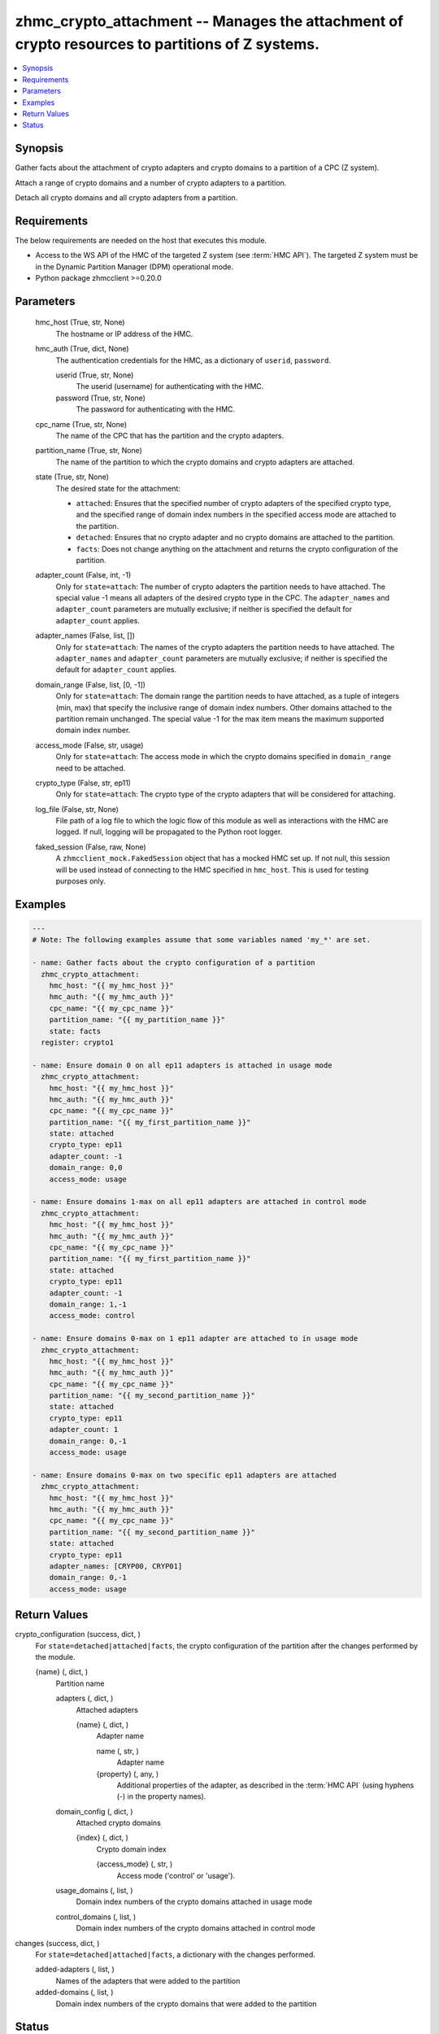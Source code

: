 .. _zhmc_crypto_attachment_module:


zhmc_crypto_attachment -- Manages the attachment of crypto resources to partitions of Z systems.
================================================================================================

.. contents::
   :local:
   :depth: 1


Synopsis
--------

Gather facts about the attachment of crypto adapters and crypto domains to a partition of a CPC (Z system).

Attach a range of crypto domains and a number of crypto adapters to a partition.

Detach all crypto domains and all crypto adapters from a partition.



Requirements
------------
The below requirements are needed on the host that executes this module.

- Access to the WS API of the HMC of the targeted Z system (see :term:`HMC API`). The targeted Z system must be in the Dynamic Partition Manager (DPM) operational mode.
- Python package zhmcclient >=0.20.0



Parameters
----------

  hmc_host (True, str, None)
    The hostname or IP address of the HMC.


  hmc_auth (True, dict, None)
    The authentication credentials for the HMC, as a dictionary of ``userid``, ``password``.


    userid (True, str, None)
      The userid (username) for authenticating with the HMC.


    password (True, str, None)
      The password for authenticating with the HMC.



  cpc_name (True, str, None)
    The name of the CPC that has the partition and the crypto adapters.


  partition_name (True, str, None)
    The name of the partition to which the crypto domains and crypto adapters are attached.


  state (True, str, None)
    The desired state for the attachment:

    * ``attached``: Ensures that the specified number of crypto adapters of the specified crypto type, and the specified range of domain index numbers in the specified access mode are attached to the partition.

    * ``detached``: Ensures that no crypto adapter and no crypto domains are attached to the partition.

    * ``facts``: Does not change anything on the attachment and returns the crypto configuration of the partition.


  adapter_count (False, int, -1)
    Only for ``state=attach``: The number of crypto adapters the partition needs to have attached. The special value -1 means all adapters of the desired crypto type in the CPC. The ``adapter_names`` and ``adapter_count`` parameters are mutually exclusive; if neither is specified the default for ``adapter_count`` applies.


  adapter_names (False, list, [])
    Only for ``state=attach``: The names of the crypto adapters the partition needs to have attached. The ``adapter_names`` and ``adapter_count`` parameters are mutually exclusive; if neither is specified the default for ``adapter_count`` applies.


  domain_range (False, list, [0, -1])
    Only for ``state=attach``: The domain range the partition needs to have attached, as a tuple of integers (min, max) that specify the inclusive range of domain index numbers. Other domains attached to the partition remain unchanged. The special value -1 for the max item means the maximum supported domain index number.


  access_mode (False, str, usage)
    Only for ``state=attach``: The access mode in which the crypto domains specified in ``domain_range`` need to be attached.


  crypto_type (False, str, ep11)
    Only for ``state=attach``: The crypto type of the crypto adapters that will be considered for attaching.


  log_file (False, str, None)
    File path of a log file to which the logic flow of this module as well as interactions with the HMC are logged. If null, logging will be propagated to the Python root logger.


  faked_session (False, raw, None)
    A ``zhmcclient_mock.FakedSession`` object that has a mocked HMC set up. If not null, this session will be used instead of connecting to the HMC specified in ``hmc_host``. This is used for testing purposes only.









Examples
--------

.. code-block:: yaml+jinja

    
    ---
    # Note: The following examples assume that some variables named 'my_*' are set.

    - name: Gather facts about the crypto configuration of a partition
      zhmc_crypto_attachment:
        hmc_host: "{{ my_hmc_host }}"
        hmc_auth: "{{ my_hmc_auth }}"
        cpc_name: "{{ my_cpc_name }}"
        partition_name: "{{ my_partition_name }}"
        state: facts
      register: crypto1

    - name: Ensure domain 0 on all ep11 adapters is attached in usage mode
      zhmc_crypto_attachment:
        hmc_host: "{{ my_hmc_host }}"
        hmc_auth: "{{ my_hmc_auth }}"
        cpc_name: "{{ my_cpc_name }}"
        partition_name: "{{ my_first_partition_name }}"
        state: attached
        crypto_type: ep11
        adapter_count: -1
        domain_range: 0,0
        access_mode: usage

    - name: Ensure domains 1-max on all ep11 adapters are attached in control mode
      zhmc_crypto_attachment:
        hmc_host: "{{ my_hmc_host }}"
        hmc_auth: "{{ my_hmc_auth }}"
        cpc_name: "{{ my_cpc_name }}"
        partition_name: "{{ my_first_partition_name }}"
        state: attached
        crypto_type: ep11
        adapter_count: -1
        domain_range: 1,-1
        access_mode: control

    - name: Ensure domains 0-max on 1 ep11 adapter are attached to in usage mode
      zhmc_crypto_attachment:
        hmc_host: "{{ my_hmc_host }}"
        hmc_auth: "{{ my_hmc_auth }}"
        cpc_name: "{{ my_cpc_name }}"
        partition_name: "{{ my_second_partition_name }}"
        state: attached
        crypto_type: ep11
        adapter_count: 1
        domain_range: 0,-1
        access_mode: usage

    - name: Ensure domains 0-max on two specific ep11 adapters are attached
      zhmc_crypto_attachment:
        hmc_host: "{{ my_hmc_host }}"
        hmc_auth: "{{ my_hmc_auth }}"
        cpc_name: "{{ my_cpc_name }}"
        partition_name: "{{ my_second_partition_name }}"
        state: attached
        crypto_type: ep11
        adapter_names: [CRYP00, CRYP01]
        domain_range: 0,-1
        access_mode: usage




Return Values
-------------

crypto_configuration (success, dict, )
  For ``state=detached|attached|facts``, the crypto configuration of the partition after the changes performed by the module.


  {name} (, dict, )
    Partition name


    adapters (, dict, )
      Attached adapters


      {name} (, dict, )
        Adapter name


        name (, str, )
          Adapter name


        {property} (, any, )
          Additional properties of the adapter, as described in the :term:`HMC API` (using hyphens (-) in the property names).




    domain_config (, dict, )
      Attached crypto domains


      {index} (, dict, )
        Crypto domain index


        {access_mode} (, str, )
          Access mode ('control' or 'usage').




    usage_domains (, list, )
      Domain index numbers of the crypto domains attached in usage mode


    control_domains (, list, )
      Domain index numbers of the crypto domains attached in control mode




changes (success, dict, )
  For ``state=detached|attached|facts``, a dictionary with the changes performed.


  added-adapters (, list, )
    Names of the adapters that were added to the partition


  added-domains (, list, )
    Domain index numbers of the crypto domains that were added to the partition






Status
------




- This module is guaranteed to have backward compatible interface changes going forward. *[stableinterface]*


- This module is maintained by community.



Authors
~~~~~~~

- Andreas Maier (@andy-maier)
- Andreas Scheuring (@scheuran)

